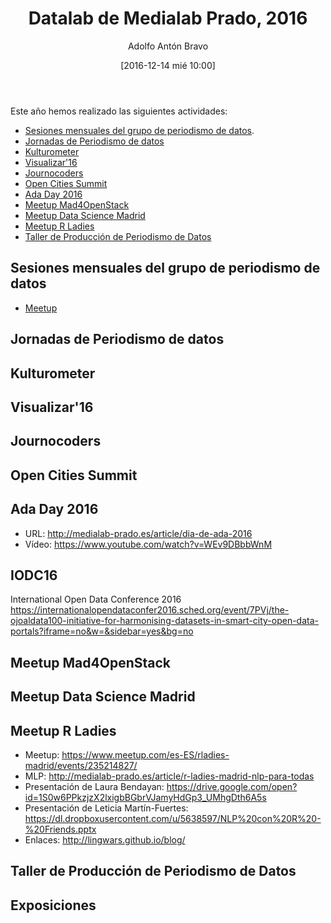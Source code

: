#+BLOG: medialab-prado.es/datalab
#+CATEGORY: calendario, datalab 
#+TAGS: boletín, actividades, 2016, 2017, datascience, datajournalism, periodismodatos, periodismodedatos, openaccess, openscience, citizendrivendata, data, opendata, datos, datosabiertos, alfabetización
#+DESCRIPTION: Boletín Datalab 2016
#+AUTHOR: Adolfo Antón Bravo
#+EMAIL: adolfo@medialab-prado.es
#+TITLE: Datalab de Medialab Prado, 2016
#+DATE: [2016-12-14 mié 10:00]
#+OPTIONS:  num:nil todo:nil pri:nil tags:nil ^:nil TeX:nil

Este año hemos realizado las siguientes actividades:

- [[https://www.meetup.com/es-ES/Madrid-Periodismo-de-datos-Meetup/][Sesiones mensuales del grupo de periodismo de datos]].
- [[http://jpd16.okfn.es][Jornadas de Periodismo de datos]]
- [[http://medialab-prado.es/article/presupuestos-abiertos-en-cultura][Kulturometer]]
- [[https://github.com/medialab-prado/visualizar16][Visualizar'16]]
- [[http://journocoders.schoolofdata.org][Journocoders]]
- [[http://opencitiessummit.org][Open Cities Summit]]
- [[http://medialab-prado.es/article/dia-de-ada-2016][Ada Day 2016]]
- [[https://www.meetup.com/es-ES/MAD-for-OpenStack/][Meetup Mad4OpenStack]]
- [[https://www.meetup.com/es-ES/Data-Science-Madrid/][Meetup Data Science Madrid]]
- [[https://www.meetup.com/es-ES/rladies-madrid/events/235214827/][Meetup R Ladies]]
- [[https://github.com/medialab-prado/datosddhh][Taller de Producción de Periodismo de Datos]]
** Sesiones mensuales del grupo de periodismo de datos
- [[https://www.meetup.com/es-ES/Madrid-Periodismo-de-datos-Meetup/][Meetup]] 
** Jornadas de Periodismo de datos
** Kulturometer
** Visualizar'16
** Journocoders
** Open Cities Summit
** Ada Day 2016
- URL: http://medialab-prado.es/article/dia-de-ada-2016
- Vídeo: https://www.youtube.com/watch?v=WEv9DBbbWnM
** IODC16
International Open Data Conference 2016
https://internationalopendataconfer2016.sched.org/event/7PVj/the-ojoaldata100-initiative-for-harmonising-datasets-in-smart-city-open-data-portals?iframe=no&w=&sidebar=yes&bg=no
** Meetup Mad4OpenStack
** Meetup Data Science Madrid
** Meetup R Ladies
- Meetup: https://www.meetup.com/es-ES/rladies-madrid/events/235214827/
- MLP: http://medialab-prado.es/article/r-ladies-madrid-nlp-para-todas
- Presentación de Laura Bendayan: https://drive.google.com/open?id=1S0w6PPkzjzX2lxigbBGbrVJamyHdGp3_UMhgDth6A5s
- Presentación de Leticia Martín-Fuertes: https://dl.dropboxusercontent.com/u/5638597/NLP%20con%20R%20-%20Friends.pptx
- Enlaces: http://lingwars.github.io/blog/
** Taller de Producción de Periodismo de Datos
** Exposiciones


